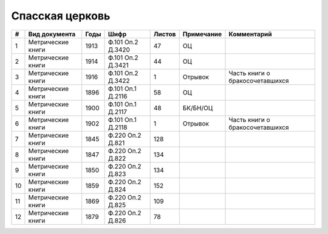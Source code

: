 
.. Church datasheet RST template
.. Autogenerated by cfp-sphinx.py

.. index:: Спасская церковь

Спасская церковь
================

.. list-table::
   :header-rows: 1

   * - #
     - Вид документа
     - Годы
     - Шифр
     - Листов
     - Примечание
     - Комментарий

   * - 1
     - Метрические книги
     - 1913
     - Ф.101 Оп.2 Д.3420
     - 47
     - ОЦ
     - 
   * - 2
     - Метрические книги
     - 1914
     - Ф.101 Оп.2 Д.3421
     - 44
     - ОЦ
     - 
   * - 3
     - Метрические книги
     - 1916
     - Ф.101 Оп.2 Д.3422
     - 1
     - Отрывок
     - Часть книги о бракосочетавшихся
   * - 4
     - Метрические книги
     - 1896
     - Ф.101 Оп.1 Д.2116
     - 58
     - ОЦ
     - 
   * - 5
     - Метрические книги
     - 1900
     - Ф.101 Оп.1 Д.2117
     - 48
     - БК/БН/ОЦ
     - 
   * - 6
     - Метрические книги
     - 1902
     - Ф.101 Оп.1 Д.2118
     - 1
     - Отрывок
     - Часть книги о бракосочетавшихся
   * - 7
     - Метрические книги
     - 1845
     - Ф.220 Оп.2 Д.821
     - 128
     - 
     - 
   * - 8
     - Метрические книги
     - 1847
     - Ф.220 Оп.2 Д.822
     - 134
     - 
     - 
   * - 9
     - Метрические книги
     - 1850
     - Ф.220 Оп.2 Д.823
     - 134
     - 
     - 
   * - 10
     - Метрические книги
     - 1859
     - Ф.220 Оп.2 Д.824
     - 152
     - 
     - 
   * - 11
     - Метрические книги
     - 1869
     - Ф.220 Оп.2 Д.825
     - 109
     - 
     - 
   * - 12
     - Метрические книги
     - 1879
     - Ф.220 Оп.2 Д.826
     - 78
     - 
     - 


